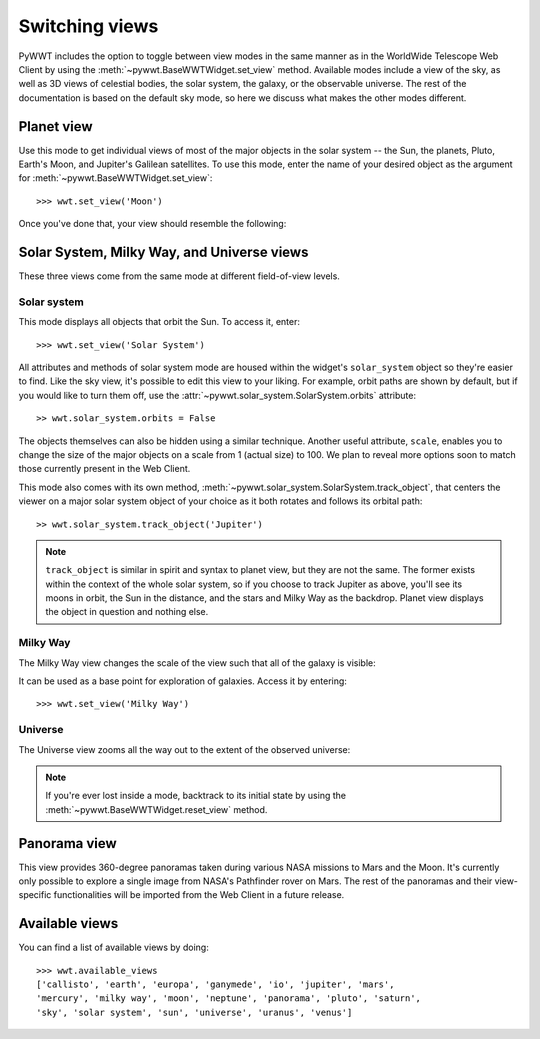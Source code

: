 .. _views:

Switching views
===============

PyWWT includes the option to toggle between view modes in the same manner as in
the WorldWide Telescope Web Client by using the
:meth:`~pywwt.BaseWWTWidget.set_view` method. Available modes include a view of
the sky, as well as 3D views of celestial bodies, the solar system, the galaxy,
or the observable universe. The rest of the documentation is based on the
default sky mode, so here we discuss what makes the other modes different.

Planet view
-----------

Use this mode to get individual views of most of the major objects in the solar
system -- the Sun, the planets, Pluto, Earth's Moon, and Jupiter's Galilean
satellites. To use this mode, enter the name of your desired object as the
argument for :meth:`~pywwt.BaseWWTWidget.set_view`::

    >>> wwt.set_view('Moon')

Once you've done that, your view should resemble the following:

.. image:: images/moon.png
   :align: center

Solar System, Milky Way, and Universe views
-------------------------------------------

These three views come from the same mode at different field-of-view levels.

Solar system
^^^^^^^^^^^^

This mode displays all objects that orbit the Sun. To access it, enter::

    >>> wwt.set_view('Solar System')

All attributes and methods of solar system mode are housed within the widget's
``solar_system`` object so they're easier to find. Like the sky view, it's
possible to edit this view to your liking. For example, orbit paths are shown
by default, but if you would like to turn them off, use the
:attr:`~pywwt.solar_system.SolarSystem.orbits` attribute::

    >> wwt.solar_system.orbits = False

The objects themselves can also be hidden using a similar technique. Another
useful attribute, ``scale``, enables you to change the size of the major
objects on a scale from 1 (actual size) to 100. We plan to reveal more options
soon to match those currently present in the Web Client.

This mode also comes with its own method,
:meth:`~pywwt.solar_system.SolarSystem.track_object`, that centers the viewer on a major
solar system object of your choice as it both rotates and follows its orbital
path::

    >> wwt.solar_system.track_object('Jupiter')

.. note::   ``track_object`` is similar in spirit and syntax to planet view,
            but they are not the same. The former exists within the context of
            the whole solar system, so if you choose to track Jupiter as above,
            you'll see its moons in orbit, the Sun in the distance, and the
            stars and Milky Way as the backdrop. Planet view displays the
            object in question and nothing else.

Milky Way
^^^^^^^^^

The Milky Way view changes the scale of the view such that all of the galaxy is
visible:

.. image:: images/milky_way.png

It can be used as a base point for exploration of galaxies. Access it by
entering::

    >>> wwt.set_view('Milky Way')

Universe
^^^^^^^^

The Universe view zooms all the way out to the extent of the observed universe:

.. image:: images/universe.png

.. note:: If you're ever lost inside a mode, backtrack to its initial state by
          using the :meth:`~pywwt.BaseWWTWidget.reset_view` method.

Panorama view
-------------

This view provides 360-degree panoramas taken during various NASA missions to
Mars and the Moon. It's currently only possible to explore a single image from
NASA's Pathfinder rover on Mars. The rest of the panoramas and their
view-specific functionalities will be imported from the Web Client in a future
release.

Available views
---------------

You can find a list of available views by doing::

    >>> wwt.available_views
    ['callisto', 'earth', 'europa', 'ganymede', 'io', 'jupiter', 'mars',
    'mercury', 'milky way', 'moon', 'neptune', 'panorama', 'pluto', 'saturn',
    'sky', 'solar system', 'sun', 'universe', 'uranus', 'venus']
